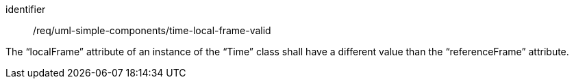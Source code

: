[requirement,model=ogc]
====
[%metadata]
identifier:: /req/uml-simple-components/time-local-frame-valid

The “localFrame” attribute of an instance of the “Time” class shall have a different value than the “referenceFrame” attribute.
====
